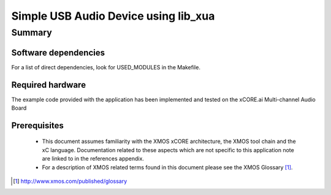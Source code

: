 
Simple USB Audio Device using lib_xua
=====================================

Summary
-------

Software dependencies
.....................

For a list of direct dependencies, look for USED_MODULES in the Makefile.

Required hardware
.................

The example code provided with the application has been implemented
and tested on the xCORE.ai Multi-channel Audio Board

Prerequisites
.............

 * This document assumes familiarity with the XMOS xCORE architecture,
   the XMOS tool chain and the xC language. Documentation related to these
   aspects which are not specific to this application note are linked to in
   the references appendix.

 * For a description of XMOS related terms found in this document
   please see the XMOS Glossary [#]_.

.. [#] http://www.xmos.com/published/glossary


